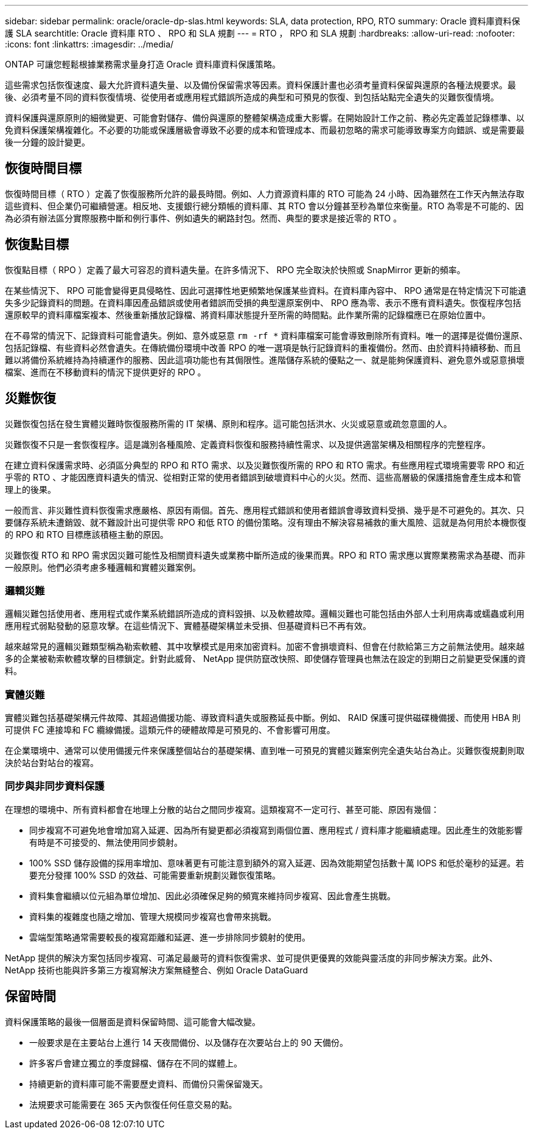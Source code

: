 ---
sidebar: sidebar 
permalink: oracle/oracle-dp-slas.html 
keywords: SLA, data protection, RPO, RTO 
summary: Oracle 資料庫資料保護 SLA 
searchtitle: Oracle 資料庫 RTO 、 RPO 和 SLA 規劃 
---
= RTO ， RPO 和 SLA 規劃
:hardbreaks:
:allow-uri-read: 
:nofooter: 
:icons: font
:linkattrs: 
:imagesdir: ../media/


[role="lead"]
ONTAP 可讓您輕鬆根據業務需求量身打造 Oracle 資料庫資料保護策略。

這些需求包括恢復速度、最大允許資料遺失量、以及備份保留需求等因素。資料保護計畫也必須考量資料保留與還原的各種法規要求。最後、必須考量不同的資料恢復情境、從使用者或應用程式錯誤所造成的典型和可預見的恢復、到包括站點完全遺失的災難恢復情境。

資料保護與還原原則的細微變更、可能會對儲存、備份與還原的整體架構造成重大影響。在開始設計工作之前、務必先定義並記錄標準、以免資料保護架構複雜化。不必要的功能或保護層級會導致不必要的成本和管理成本、而最初忽略的需求可能導致專案方向錯誤、或是需要最後一分鐘的設計變更。



== 恢復時間目標

恢復時間目標（ RTO ）定義了恢復服務所允許的最長時間。例如、人力資源資料庫的 RTO 可能為 24 小時、因為雖然在工作天內無法存取這些資料、但企業仍可繼續營運。相反地、支援銀行總分類帳的資料庫、其 RTO 會以分鐘甚至秒為單位來衡量。RTO 為零是不可能的、因為必須有辦法區分實際服務中斷和例行事件、例如遺失的網路封包。然而、典型的要求是接近零的 RTO 。



== 恢復點目標

恢復點目標（ RPO ）定義了最大可容忍的資料遺失量。在許多情況下、 RPO 完全取決於快照或 SnapMirror 更新的頻率。

在某些情況下、 RPO 可能會變得更具侵略性、因此可選擇性地更頻繁地保護某些資料。在資料庫內容中、 RPO 通常是在特定情況下可能遺失多少記錄資料的問題。在資料庫因產品錯誤或使用者錯誤而受損的典型還原案例中、 RPO 應為零、表示不應有資料遺失。恢復程序包括還原較早的資料庫檔案複本、然後重新播放記錄檔、將資料庫狀態提升至所需的時間點。此作業所需的記錄檔應已在原始位置中。

在不尋常的情況下、記錄資料可能會遺失。例如、意外或惡意 `rm -rf *` 資料庫檔案可能會導致刪除所有資料。唯一的選擇是從備份還原、包括記錄檔、有些資料必然會遺失。在傳統備份環境中改善 RPO 的唯一選項是執行記錄資料的重複備份。然而、由於資料持續移動、而且難以將備份系統維持為持續運作的服務、因此這項功能也有其侷限性。進階儲存系統的優點之一、就是能夠保護資料、避免意外或惡意損壞檔案、進而在不移動資料的情況下提供更好的 RPO 。



== 災難恢復

災難恢復包括在發生實體災難時恢復服務所需的 IT 架構、原則和程序。這可能包括洪水、火災或惡意或疏忽意圖的人。

災難恢復不只是一套恢復程序。這是識別各種風險、定義資料恢復和服務持續性需求、以及提供適當架構及相關程序的完整程序。

在建立資料保護需求時、必須區分典型的 RPO 和 RTO 需求、以及災難恢復所需的 RPO 和 RTO 需求。有些應用程式環境需要零 RPO 和近乎零的 RTO 、才能因應資料遺失的情況、從相對正常的使用者錯誤到破壞資料中心的火災。然而、這些高層級的保護措施會產生成本和管理上的後果。

一般而言、非災難性資料恢復需求應嚴格、原因有兩個。首先、應用程式錯誤和使用者錯誤會導致資料受損、幾乎是不可避免的。其次、只要儲存系統未遭銷毀、就不難設計出可提供零 RPO 和低 RTO 的備份策略。沒有理由不解決容易補救的重大風險、這就是為何用於本機恢復的 RPO 和 RTO 目標應該積極主動的原因。

災難恢復 RTO 和 RPO 需求因災難可能性及相關資料遺失或業務中斷所造成的後果而異。RPO 和 RTO 需求應以實際業務需求為基礎、而非一般原則。他們必須考慮多種邏輯和實體災難案例。



=== 邏輯災難

邏輯災難包括使用者、應用程式或作業系統錯誤所造成的資料毀損、以及軟體故障。邏輯災難也可能包括由外部人士利用病毒或蠕蟲或利用應用程式弱點發動的惡意攻擊。在這些情況下、實體基礎架構並未受損、但基礎資料已不再有效。

越來越常見的邏輯災難類型稱為勒索軟體、其中攻擊模式是用來加密資料。加密不會損壞資料、但會在付款給第三方之前無法使用。越來越多的企業被勒索軟體攻擊的目標鎖定。針對此威脅、 NetApp 提供防竄改快照、即使儲存管理員也無法在設定的到期日之前變更受保護的資料。



=== 實體災難

實體災難包括基礎架構元件故障、其超過備援功能、導致資料遺失或服務延長中斷。例如、 RAID 保護可提供磁碟機備援、而使用 HBA 則可提供 FC 連接埠和 FC 纜線備援。這類元件的硬體故障是可預見的、不會影響可用度。

在企業環境中、通常可以使用備援元件來保護整個站台的基礎架構、直到唯一可預見的實體災難案例完全遺失站台為止。災難恢復規劃則取決於站台對站台的複寫。



=== 同步與非同步資料保護

在理想的環境中、所有資料都會在地理上分散的站台之間同步複寫。這類複寫不一定可行、甚至可能、原因有幾個：

* 同步複寫不可避免地會增加寫入延遲、因為所有變更都必須複寫到兩個位置、應用程式 / 資料庫才能繼續處理。因此產生的效能影響有時是不可接受的、無法使用同步鏡射。
* 100% SSD 儲存設備的採用率增加、意味著更有可能注意到額外的寫入延遲、因為效能期望包括數十萬 IOPS 和低於毫秒的延遲。若要充分發揮 100% SSD 的效益、可能需要重新規劃災難恢復策略。
* 資料集會繼續以位元組為單位增加、因此必須確保足夠的頻寬來維持同步複寫、因此會產生挑戰。
* 資料集的複雜度也隨之增加、管理大規模同步複寫也會帶來挑戰。
* 雲端型策略通常需要較長的複寫距離和延遲、進一步排除同步鏡射的使用。


NetApp 提供的解決方案包括同步複寫、可滿足最嚴苛的資料恢復需求、並可提供更優異的效能與靈活度的非同步解決方案。此外、 NetApp 技術也能與許多第三方複寫解決方案無縫整合、例如 Oracle DataGuard



== 保留時間

資料保護策略的最後一個層面是資料保留時間、這可能會大幅改變。

* 一般要求是在主要站台上進行 14 天夜間備份、以及儲存在次要站台上的 90 天備份。
* 許多客戶會建立獨立的季度歸檔、儲存在不同的媒體上。
* 持續更新的資料庫可能不需要歷史資料、而備份只需保留幾天。
* 法規要求可能需要在 365 天內恢復任何任意交易的點。

